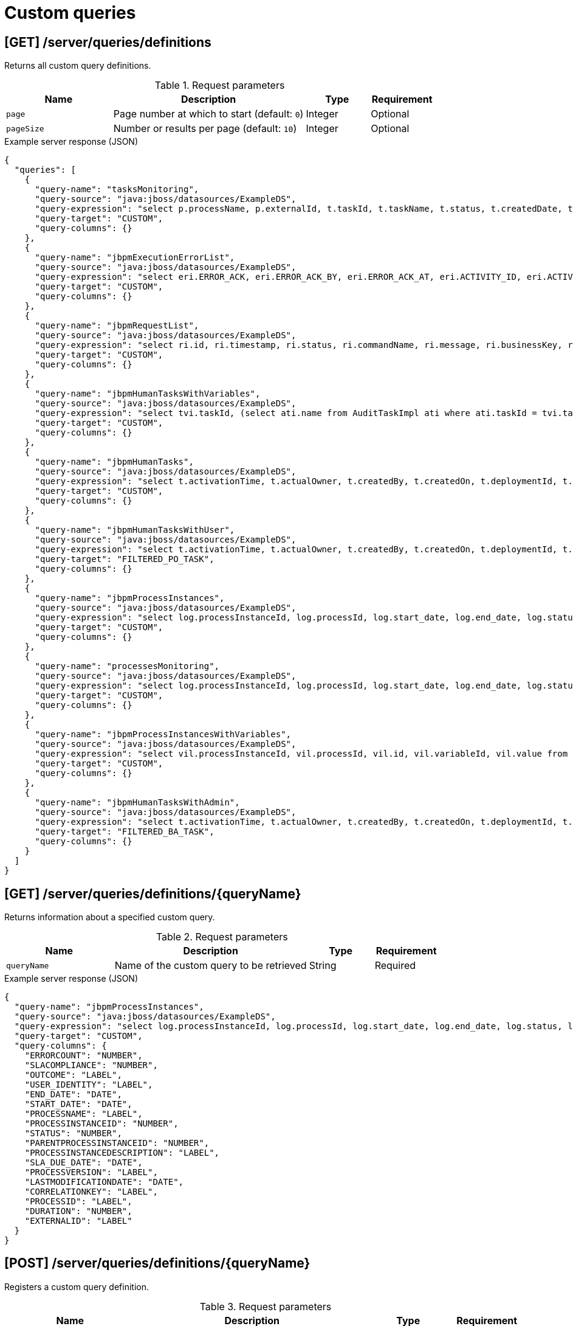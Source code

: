 // To reuse this module, ifeval the title to be more specific as needed.

[id='kie-server-rest-api-custom-queries-ref_{context}']
= Custom queries
////
The {KIE_SERVER} REST API supports the following endpoints for custom queries. The {KIE_SERVER} REST API base URL is `\http://SERVER:PORT/kie-server/services/rest/`. All requests require HTTP Basic authentication or token-based authentication for the `kie-server` user role.

[IMPORTANT]
====
Some custom query requests to the {KIE_SERVER} REST API require a query `mapper` definition to map the query results to concrete objects. You can implement your own query result mappers or use the mappers provided with {PRODUCT}. The query mappers in {PRODUCT} are similar to other object-relational mapping (ORM) providers, such as Hibernate, which maps tables to entities. For example, you can use the `org.jbpm.kie.services.impl.query.mapper.ProcessInstanceQueryMapper`, also registered as `ProcessInstances`, in custom query endpoints for returning process instance data.

Example POST endpoint with `ProcessInstances` mapper parameter:
----
http://localhost:8080/kie-server/services/rest/server/queries/definitions/jbpmProcessInstances?mapper=ProcessInstances
----

For a list of available query mappers in {PRODUCT}, download and extract the *{PRODUCT} {PRODUCT_VERSION} - Source Distribution* from the https://www.ibm.com/support/pages/node/6596913[IBM Business Automation Manager Open Editions Download Document]  and navigate to `~/jbpm-$VERSION/jbpm-services/jbpm-kie-services/src/main/java/org/jbpm/kie/services/impl/query/mapper`.
====

*<@Maciej/@Tiho: Are there any dependency-related or other prerequisites for using query service and custom queries with the REST API? I know there are when using the Java client API for example.>*
////

== [GET] /server/queries/definitions

Returns all custom query definitions.

.Request parameters
[cols="25%,45%,15%,15%", frame="all", options="header"]
|===
|Name
|Description
|Type
|Requirement

|`page`
|Page number at which to start (default: `0`)
|Integer
|Optional

|`pageSize`
|Number or results per page (default: `10`)
|Integer
|Optional
|===

.Example server response (JSON)
[source,json]
----
{
  "queries": [
    {
      "query-name": "tasksMonitoring",
      "query-source": "java:jboss/datasources/ExampleDS",
      "query-expression": "select p.processName, p.externalId, t.taskId, t.taskName, t.status, t.createdDate, t.startDate, t.endDate, t.processInstanceId, t.userId, t.duration from ProcessInstanceLog p inner join BAMTaskSummary t on (t.processInstanceId = p.processInstanceId) inner join (select min(pk) as pk from BAMTaskSummary group by taskId) d on t.pk = d.pk",
      "query-target": "CUSTOM",
      "query-columns": {}
    },
    {
      "query-name": "jbpmExecutionErrorList",
      "query-source": "java:jboss/datasources/ExampleDS",
      "query-expression": "select eri.ERROR_ACK, eri.ERROR_ACK_BY, eri.ERROR_ACK_AT, eri.ACTIVITY_ID, eri.ACTIVITY_NAME, eri.DEPLOYMENT_ID, eri.ERROR_DATE, eri.ERROR_ID, eri.ERROR_MSG, eri.JOB_ID, eri.PROCESS_ID, eri.PROCESS_INST_ID, eri.ERROR_TYPE from ExecutionErrorInfo eri",
      "query-target": "CUSTOM",
      "query-columns": {}
    },
    {
      "query-name": "jbpmRequestList",
      "query-source": "java:jboss/datasources/ExampleDS",
      "query-expression": "select ri.id, ri.timestamp, ri.status, ri.commandName, ri.message, ri.businessKey, ri.retries, ri.executions, pil.processName, pil.processInstanceId, pil.processInstanceDescription, ri.deploymentId from RequestInfo ri left join ProcessInstanceLog pil on pil.processInstanceId=ri.processInstanceId",
      "query-target": "CUSTOM",
      "query-columns": {}
    },
    {
      "query-name": "jbpmHumanTasksWithVariables",
      "query-source": "java:jboss/datasources/ExampleDS",
      "query-expression": "select tvi.taskId, (select ati.name from AuditTaskImpl ati where ati.taskId = tvi.taskId) as \"TASKNAME\", tvi.name, tvi.value from TaskVariableImpl tvi",
      "query-target": "CUSTOM",
      "query-columns": {}
    },
    {
      "query-name": "jbpmHumanTasks",
      "query-source": "java:jboss/datasources/ExampleDS",
      "query-expression": "select t.activationTime, t.actualOwner, t.createdBy, t.createdOn, t.deploymentId, t.description, t.dueDate, t.name, t.parentId, t.priority, t.processId, t.processInstanceId, t.processSessionId, t.status, t.taskId, t.workItemId, t.lastModificationDate, pil.correlationKey, pil.processInstanceDescription from AuditTaskImpl t left join ProcessInstanceLog pil on pil.id=t.processInstanceId",
      "query-target": "CUSTOM",
      "query-columns": {}
    },
    {
      "query-name": "jbpmHumanTasksWithUser",
      "query-source": "java:jboss/datasources/ExampleDS",
      "query-expression": "select t.activationTime, t.actualOwner, t.createdBy, t.createdOn, t.deploymentId, t.description, t.dueDate, t.name, t.parentId, t.priority, t.processId, t.processInstanceId, t.processSessionId, t.status, t.taskId, t.workItemId, t.lastModificationDate, pil.correlationKey, pil.processInstanceDescription , oe.id, eo.entity_id from AuditTaskImpl t left join PeopleAssignments_PotOwners po on t.taskId=po.task_id left join OrganizationalEntity oe on po.entity_id=oe.id left join ProcessInstanceLog pil on pil.id=t.processInstanceId left join PeopleAssignments_ExclOwners eo on t.taskId=eo.task_id",
      "query-target": "FILTERED_PO_TASK",
      "query-columns": {}
    },
    {
      "query-name": "jbpmProcessInstances",
      "query-source": "java:jboss/datasources/ExampleDS",
      "query-expression": "select log.processInstanceId, log.processId, log.start_date, log.end_date, log.status, log.parentProcessInstanceId, log.outcome, log.duration, log.user_identity, log.processVersion, log.processName, log.correlationKey, log.externalId, log.processInstanceDescription, log.sla_due_date, log.slaCompliance, COALESCE(info.lastModificationDate, log.end_date) as lastModificationDate, (select COUNT(errInfo.id) from ExecutionErrorInfo errInfo where errInfo.process_inst_id=log.processInstanceId and errInfo.error_ack=0) as errorCount from ProcessInstanceLog log left join ProcessInstanceInfo info on info.InstanceId=log.processInstanceId",
      "query-target": "CUSTOM",
      "query-columns": {}
    },
    {
      "query-name": "processesMonitoring",
      "query-source": "java:jboss/datasources/ExampleDS",
      "query-expression": "select log.processInstanceId, log.processId, log.start_date, log.end_date, log.status, log.duration, log.user_identity, log.processVersion, log.processName, log.externalId from ProcessInstanceLog log",
      "query-target": "CUSTOM",
      "query-columns": {}
    },
    {
      "query-name": "jbpmProcessInstancesWithVariables",
      "query-source": "java:jboss/datasources/ExampleDS",
      "query-expression": "select vil.processInstanceId, vil.processId, vil.id, vil.variableId, vil.value from VariableInstanceLog vil where vil.id in (select MAX(v.id) from VariableInstanceLog v group by v.variableId, v.processInstanceId)",
      "query-target": "CUSTOM",
      "query-columns": {}
    },
    {
      "query-name": "jbpmHumanTasksWithAdmin",
      "query-source": "java:jboss/datasources/ExampleDS",
      "query-expression": "select t.activationTime, t.actualOwner, t.createdBy, t.createdOn, t.deploymentId, t.description, t.dueDate, t.name, t.parentId, t.priority, t.processId, t.processInstanceId, t.processSessionId, t.status, t.taskId, t.workItemId, t.lastModificationDate, pil.correlationKey, pil.processInstanceDescription ,oe.id,  (select COUNT(errInfo.id) from ExecutionErrorInfo errInfo where errInfo.activity_id = t.taskId and errInfo.process_inst_id = pil.processInstanceId and errInfo.error_ack = 0 and errInfo.error_type = 'Task') as errorCount from AuditTaskImpl t  left join ProcessInstanceLog pil on pil.id = t.processInstanceId left join PeopleAssignments_BAs ba on t.taskId = ba.task_id left join OrganizationalEntity oe on ba.entity_id = oe.id",
      "query-target": "FILTERED_BA_TASK",
      "query-columns": {}
    }
  ]
}
----

== [GET] /server/queries/definitions/{queryName}

Returns information about a specified custom query.

.Request parameters
[cols="25%,45%,15%,15%", frame="all", options="header"]
|===
|Name
|Description
|Type
|Requirement

|`queryName`
|Name of the custom query to be retrieved
|String
|Required
|===

.Example server response (JSON)
[source,json]
----
{
  "query-name": "jbpmProcessInstances",
  "query-source": "java:jboss/datasources/ExampleDS",
  "query-expression": "select log.processInstanceId, log.processId, log.start_date, log.end_date, log.status, log.parentProcessInstanceId, log.outcome, log.duration, log.user_identity, log.processVersion, log.processName, log.correlationKey, log.externalId, log.processInstanceDescription, log.sla_due_date, log.slaCompliance, COALESCE(info.lastModificationDate, log.end_date) as lastModificationDate, (select COUNT(errInfo.id) from ExecutionErrorInfo errInfo where errInfo.process_inst_id=log.processInstanceId and errInfo.error_ack=0) as errorCount from ProcessInstanceLog log left join ProcessInstanceInfo info on info.InstanceId=log.processInstanceId",
  "query-target": "CUSTOM",
  "query-columns": {
    "ERRORCOUNT": "NUMBER",
    "SLACOMPLIANCE": "NUMBER",
    "OUTCOME": "LABEL",
    "USER_IDENTITY": "LABEL",
    "END_DATE": "DATE",
    "START_DATE": "DATE",
    "PROCESSNAME": "LABEL",
    "PROCESSINSTANCEID": "NUMBER",
    "STATUS": "NUMBER",
    "PARENTPROCESSINSTANCEID": "NUMBER",
    "PROCESSINSTANCEDESCRIPTION": "LABEL",
    "SLA_DUE_DATE": "DATE",
    "PROCESSVERSION": "LABEL",
    "LASTMODIFICATIONDATE": "DATE",
    "CORRELATIONKEY": "LABEL",
    "PROCESSID": "LABEL",
    "DURATION": "NUMBER",
    "EXTERNALID": "LABEL"
  }
}
----

== [POST] /server/queries/definitions/{queryName}

Registers a custom query definition.

.Request parameters
[cols="25%,45%,15%,15%", frame="all", options="header"]
|===
|Name
|Description
|Type
|Requirement

|`queryName`
|Name of the custom query to be registered
|String
|Required

|*body*
|Map containing the `query-name`, `query-source`, `query-expression`, `query-target`, and any other components of the new query definition
|Request body
|Required

|===

.Example request body (JSON)
[source,json]
----
{
  "query-name": "jbpmProcessInstancesWithVariables1",
  "query-source": "java:jboss/datasources/ExampleDS",
  "query-expression": "select vil.processInstanceId, vil.processId, vil.id, vil.variableId, vil.value from VariableInstanceLog vil where vil.id in (select MAX(v.id) from VariableInstanceLog v group by v.variableId, v.processInstanceId)",
  "query-target": "CUSTOM"
}
----

.Example server response (JSON)
[source,json]
----

{
  "query-name": "jbpmProcessInstancesWithVariables1",
  "query-source": "java:jboss/datasources/ExampleDS",
  "query-expression": "select vil.processInstanceId, vil.processId, vil.id, vil.variableId, vil.value from VariableInstanceLog vil where vil.id in (select MAX(v.id) from VariableInstanceLog v group by v.variableId, v.processInstanceId)",
  "query-target": "CUSTOM",
  "query-columns": {
    "PROCESSINSTANCEID": "NUMBER",
    "VARIABLEID": "LABEL",
    "ID": "NUMBER",
    "VALUE": "LABEL",
    "PROCESSID": "LABEL"
  }
}
----

== [PUT] /server/queries/definitions/{queryName}

Replaces existing custom query definition or registers it as new if the query does not already exist.

.Request parameters
[cols="25%,45%,15%,15%", frame="all", options="header"]
|===
|Name
|Description
|Type
|Requirement

|`queryName`
|Name of the custom query to be updated or registered
|String
|Required

|*body*
|Map containing the `query-name`, `query-source`, `query-expression`, `query-target`, and any other components of the query definition
|Request body
|Required

|===

.Example request body (JSON)
[source,json]
----
{
  "query-name": "jbpmProcessInstancesWithVariables1",
  "query-source": "java:jboss/datasources/ExampleDS",
  "query-expression": "select vil.processInstanceId, vil.processId, vil.id, vil.variableId, vil.value from VariableInstanceLog vil where vil.id in (select MAX(v.id) from VariableInstanceLog v group by v.variableId, v.processInstanceId)",
  "query-target": "CUSTOM"
}
----

.Example server response (JSON)
[source,json]
----

{
  "query-name": "jbpmProcessInstancesWithVariables1",
  "query-source": "java:jboss/datasources/ExampleDS",
  "query-expression": "select vil.processInstanceId, vil.processId, vil.id, vil.variableId, vil.value from VariableInstanceLog vil where vil.id in (select MAX(v.id) from VariableInstanceLog v group by v.variableId, v.processInstanceId)",
  "query-target": "CUSTOM",
  "query-columns": {
    "PROCESSINSTANCEID": "NUMBER",
    "VARIABLEID": "LABEL",
    "ID": "NUMBER",
    "VALUE": "LABEL",
    "PROCESSID": "LABEL"
  }
}
----

== [DELETE] /server/queries/definitions/{queryName}

Deletes a specified custom query.

.Request parameters
[cols="25%,45%,15%,15%", frame="all", options="header"]
|===
|Name
|Description
|Type
|Requirement

|`queryName`
|Name of the custom query to be deleted
|String
|Required
|===

*<@Maciej/@Tiho: The request works but the server responds "undocumented". Need to update the server so that it responds with the following, or similar.>*

.Example server response (JSON)
[source,json]
----
{
  "response": [
    {
      "type": "SUCCESS",
      "msg": "Query jbpmProcessInstancesWithVariables1 successfully deleted."
    }
  ]
}
----

== [GET] /server/queries/definitions/{queryName}/data

Returns the results of a specified custom query.

.Request parameters
[cols="25%,45%,15%,15%", frame="all", options="header"]
|===
|Name
|Description
|Type
|Requirement

|`queryName`
|Name of the custom query to be executed
|String
|Required

|`mapper`
|Name of a query mapper for transforming query results (such as `ProcessInstances` and `UserTasks` query mappers in {PRODUCT})
|String
|Required

|`orderBy`
|Order by which to display results, relevant to the result content (such as by `processInstanceId`, `date`, or `country` )
|String
|Optional

|`page`
|Page number at which to start (default: `0`)
|Integer
|Optional

|`pageSize`
|Number or results per page (default: `10`)
|Integer
|Optional
|===

NOTE: For a list of available query mappers in {PRODUCT}, download and extract the *{PRODUCT} {PRODUCT_VERSION} - Source Distribution* from the https://www.ibm.com/support/pages/node/6596913[IBM Business Automation Manager Open Editions Download Document]  and navigate to `~/jbpm-$VERSION/jbpm-services/jbpm-kie-services/src/main/java/org/jbpm/kie/services/impl/query/mapper`.

.Example GET endpoint with parameters
[source]
----
http://localhost:8080/kie-server/services/rest/server/queries/definitions/jbpmProcessInstances/data?mapper=ProcessInstances&orderBy=processInstanceId&page=0&pageSize=10
----

.Example server response (JSON)
[source,json]
----
{
  "process-instance": [
    {
      "process-instance-id": 6,
      "process-id": "Mortgage_Process.MortgageApprovalProcess",
      "process-name": "MortgageApprovalProcess",
      "process-version": "1.0",
      "process-instance-state": 1,
      "container-id": "mortgage-process_1.0.0-SNAPSHOT",
      "initiator": "baAdmin",
      "start-date": {
        "java.util.Date": 1539631842939
      },
      "process-instance-desc": "MortgageApprovalProcess",
      "correlation-key": "6",
      "parent-instance-id": -1,
      "sla-compliance": 0,
      "sla-due-date": null,
      "active-user-tasks": null,
      "process-instance-variables": null
    },
    {
      "process-instance-id": 7,
      "process-id": "Mortgage_Process.MortgageApprovalProcess",
      "process-name": "MortgageApprovalProcess",
      "process-version": "1.0",
      "process-instance-state": 1,
      "container-id": "mortgage-process2",
      "initiator": "baAdmin",
      "start-date": {
        "java.util.Date": 1539633383332
      },
      "process-instance-desc": "MortgageApprovalProcess",
      "correlation-key": "7",
      "parent-instance-id": -1,
      "sla-compliance": 0,
      "sla-due-date": null,
      "active-user-tasks": null,
      "process-instance-variables": null
    },
    {
      "process-instance-id": 8,
      "process-id": "Mortgage_Process.MortgageApprovalProcess",
      "process-name": "MortgageApprovalProcess",
      "process-version": "1.0",
      "process-instance-state": 1,
      "container-id": "mortgage-process4",
      "initiator": "baAdmin",
      "start-date": {
        "java.util.Date": 1539838159017
      },
      "process-instance-desc": "MortgageApprovalProcess",
      "correlation-key": "8",
      "parent-instance-id": -1,
      "sla-compliance": 0,
      "sla-due-date": null,
      "active-user-tasks": null,
      "process-instance-variables": null
    },
    {
      "process-instance-id": 15,
      "process-id": "evaluation",
      "process-name": "Evaluation",
      "process-version": "1",
      "process-instance-state": 1,
      "container-id": "evaluation_1.0.0-SNAPSHOT",
      "initiator": "baAdmin",
      "start-date": {
        "java.util.Date": 1540228047674
      },
      "process-instance-desc": "Evaluation",
      "correlation-key": "15",
      "parent-instance-id": -1,
      "sla-compliance": 0,
      "sla-due-date": null,
      "active-user-tasks": null,
      "process-instance-variables": null
    },
    {
      "process-instance-id": 16,
      "process-id": "evaluation",
      "process-name": "Evaluation",
      "process-version": "1",
      "process-instance-state": 1,
      "container-id": "evaluation_1.0.0-SNAPSHOT",
      "initiator": "baAdmin",
      "start-date": {
        "java.util.Date": 1540298693665
      },
      "process-instance-desc": "Evaluation",
      "correlation-key": "16",
      "parent-instance-id": -1,
      "sla-compliance": 0,
      "sla-due-date": null,
      "active-user-tasks": null,
      "process-instance-variables": null
    }
  ]
}
----

== [POST] /server/queries/definitions/{queryName}/filtered-data

Returns the results of a specified custom query and filters the results based on a provided builder or filter request body.

.Request parameters
[cols="25%,45%,15%,15%", frame="all", options="header"]
|===
|Name
|Description
|Type
|Requirement

|`queryName`
|Name of the custom query to be executed
|String
|Required

|`mapper`
|Name of a query mapper for transforming query results (such as `ProcessInstances` and `UserTasks` query mappers in {PRODUCT})
|String
|Required

|`builder`
|Name of a predefined `QueryParamBuilder` class for defining query filters (such as `UserTask` builder in {PRODUCT})
|String
|Optional

|`page`
|Page number at which to start (default: `0`)
|Integer
|Optional

|`pageSize`
|Number or results per page (default: `10`)
|Integer
|Optional

|*body*
|Map containing parameters and values by which to filter query results
|Request body
|Optional
|===

NOTE: For a list of available query mappers and builders in {PRODUCT}, download and extract the *{PRODUCT} {PRODUCT_VERSION} - Source Distribution* from the https://www.ibm.com/support/pages/node/6596913[IBM Business Automation Manager Open Editions Download Document]  and navigate to `~/jbpm-$VERSION/jbpm-services/jbpm-kie-services/src/main/java/org/jbpm/kie/services/impl/query/mapper` and `~/jbpm-$VERSION/jbpm-services/jbpm-kie-services/src/main/java/org/jbpm/kie/services/impl/query/builder`.

.Example request body with data filters (JSON)
[source,json]
----
{
  "order-by": "processInstanceId",
  "order-asc": true,
  "query-params": [
    {
      "cond-column": "processInstanceId",
      "cond-operator": "BETWEEN",
      "cond-values": [
        10,
        20
      ]
    }
  ],
  "result-column-mapping": null,
  "order-by-clause": null
}
----

.Example server response (JSON)
[source,json]
----
{
  "process-instance": [
    {
      "process-instance-id": 15,
      "process-id": "evaluation",
      "process-name": "Evaluation",
      "process-version": "1",
      "process-instance-state": 1,
      "container-id": "evaluation_1.0.0-SNAPSHOT",
      "initiator": "baAdmin",
      "start-date": {
        "java.util.Date": 1540228047674
      },
      "process-instance-desc": "Evaluation",
      "correlation-key": "15",
      "parent-instance-id": -1,
      "sla-compliance": 0,
      "sla-due-date": null,
      "active-user-tasks": null,
      "process-instance-variables": null
    },
    {
      "process-instance-id": 16,
      "process-id": "evaluation",
      "process-name": "Evaluation",
      "process-version": "1",
      "process-instance-state": 1,
      "container-id": "evaluation_1.0.0-SNAPSHOT",
      "initiator": "baAdmin",
      "start-date": {
        "java.util.Date": 1540298693665
      },
      "process-instance-desc": "Evaluation",
      "correlation-key": "16",
      "parent-instance-id": -1,
      "sla-compliance": 0,
      "sla-due-date": null,
      "active-user-tasks": null,
      "process-instance-variables": null
    }
  ]
}
----

== [POST] /server/queries/definitions/containers/{containerId}/query/{queryName}/filtered-data

Returns the results of a specified custom query on a specified KIE container and filters the results based on a provided builder or filter request body.

.Request parameters
[cols="25%,45%,15%,15%", frame="all", options="header"]
|===
|Name
|Description
|Type
|Requirement

|`containerId`
|ID of KIE container on which you are executing the query
|String
|Required

|`queryName`
|Name of the custom query to be executed
|String
|Required

|`mapper`
|Name of a query mapper for transforming query results (such as `ProcessInstances` and `UserTasks` query mappers in {PRODUCT})
|String
|Required

|`builder`
|Name of a predefined `QueryParamBuilder` class for defining query filters (such as `UserTask` builder in {PRODUCT})
|String
|Optional

|`page`
|Page number at which to start (default: `0`)
|Integer
|Optional

|`pageSize`
|Number or results per page (default: `10`)
|Integer
|Optional

|*body*
|Map containing parameters and values by which to filter query results
|Request body
|Optional
|===

NOTE: For a list of available query mappers and builders in {PRODUCT}, download and extract the *{PRODUCT} {PRODUCT_VERSION} - Source Distribution* from the https://www.ibm.com/support/pages/node/6596913[IBM Business Automation Manager Open Editions Download Document]  and navigate to `~/jbpm-$VERSION/jbpm-services/jbpm-kie-services/src/main/java/org/jbpm/kie/services/impl/query/mapper` and `~/jbpm-$VERSION/jbpm-services/jbpm-kie-services/src/main/java/org/jbpm/kie/services/impl/query/builder`.

.Example request body with data filters (JSON)
[source,json]
----
{
  "order-by": "processInstanceId",
  "order-asc": true,
  "query-params": [
    {
      "cond-column": "processInstanceId",
      "cond-operator": "BETWEEN",
      "cond-values": [
        10,
        20
      ]
    }
  ],
  "result-column-mapping": null,
  "order-by-clause": null
}
----

.Example server response (JSON)
[source,json]
----
{
  "process-instance": [
    {
      "process-instance-id": 15,
      "process-id": "evaluation",
      "process-name": "Evaluation",
      "process-version": "1",
      "process-instance-state": 1,
      "container-id": "evaluation_1.0.0-SNAPSHOT",
      "initiator": "baAdmin",
      "start-date": {
        "java.util.Date": 1540228047674
      },
      "process-instance-desc": "Evaluation",
      "correlation-key": "15",
      "parent-instance-id": -1,
      "sla-compliance": 0,
      "sla-due-date": null,
      "active-user-tasks": null,
      "process-instance-variables": null
    },
    {
      "process-instance-id": 16,
      "process-id": "evaluation",
      "process-name": "Evaluation",
      "process-version": "1",
      "process-instance-state": 1,
      "container-id": "evaluation_1.0.0-SNAPSHOT",
      "initiator": "baAdmin",
      "start-date": {
        "java.util.Date": 1540298693665
      },
      "process-instance-desc": "Evaluation",
      "correlation-key": "16",
      "parent-instance-id": -1,
      "sla-compliance": 0,
      "sla-due-date": null,
      "active-user-tasks": null,
      "process-instance-variables": null
    }
  ]
}
----
